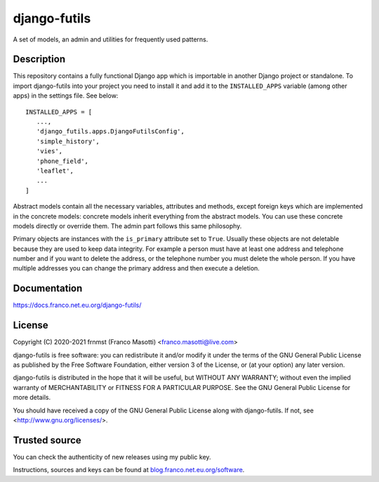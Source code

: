 django-futils
=============

|buymeacoffee|

.. |buymeacoffee| image:: assets/buy_me_a_coffee.svg
                   :alt: Buy me a coffee
                   :target: https://buymeacoff.ee/frnmst

A set of models, an admin and utilities for frequently used patterns.

Description
-----------

This repository contains a fully functional Django app which is importable
in another Django project or standalone. To import django-futils into your
project you need to install it and add it to the ``INSTALLED_APPS``
variable (among other apps) in the settings file. See below:


::


    INSTALLED_APPS = [
       ...,
       'django_futils.apps.DjangoFutilsConfig',
       'simple_history',
       'vies',
       'phone_field',
       'leaflet',
       ...
    ]


Abstract models contain all the necessary variables, attributes and methods,
except foreign keys which are implemented in the concrete models: concrete
models inherit everything from the abstract models. You can use these concrete
models directly or override them. The admin part follows this same philosophy.

Primary objects are instances with the ``is_primary`` attribute set to ``True``.
Usually these objects are not deletable because they are used to keep data
integrity. For example a person must have at least one address and telephone
number and if you want to delete the address, or the telephone number
you must delete the whole person. If you have multiple addresses you can change
the primary address and then execute a deletion.

Documentation
-------------

https://docs.franco.net.eu.org/django-futils/

License
-------

Copyright (C) 2020-2021 frnmst (Franco Masotti) <franco.masotti@live.com>

django-futils is free software: you can redistribute it and/or modify
it under the terms of the GNU General Public License as published by
the Free Software Foundation, either version 3 of the License, or
(at your option) any later version.

django-futils is distributed in the hope that it will be useful,
but WITHOUT ANY WARRANTY; without even the implied warranty of
MERCHANTABILITY or FITNESS FOR A PARTICULAR PURPOSE.  See the
GNU General Public License for more details.

You should have received a copy of the GNU General Public License
along with django-futils.  If not, see <http://www.gnu.org/licenses/>.

Trusted source
--------------

You can check the authenticity of new releases using my public key.

Instructions, sources and keys can be found at `blog.franco.net.eu.org/software <https://blog.franco.net.eu.org/software/>`_.
